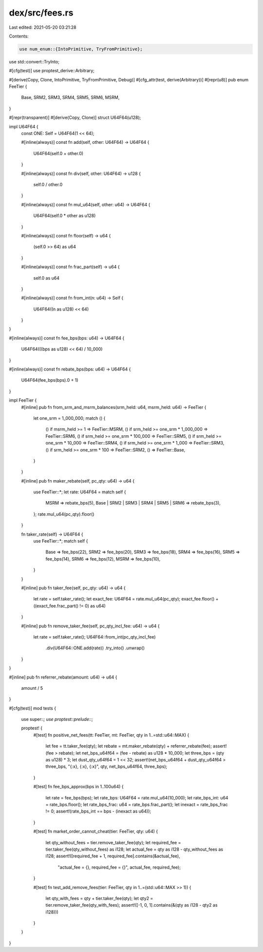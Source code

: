 dex/src/fees.rs
===============

Last edited: 2021-05-20 03:21:28

Contents:

.. code-block:: rs

    use num_enum::{IntoPrimitive, TryFromPrimitive};
use std::convert::TryInto;

#[cfg(test)]
use proptest_derive::Arbitrary;

#[derive(Copy, Clone, IntoPrimitive, TryFromPrimitive, Debug)]
#[cfg_attr(test, derive(Arbitrary))]
#[repr(u8)]
pub enum FeeTier {
    Base,
    SRM2,
    SRM3,
    SRM4,
    SRM5,
    SRM6,
    MSRM,
}

#[repr(transparent)]
#[derive(Copy, Clone)]
struct U64F64(u128);

impl U64F64 {
    const ONE: Self = U64F64(1 << 64);

    #[inline(always)]
    const fn add(self, other: U64F64) -> U64F64 {
        U64F64(self.0 + other.0)
    }

    #[inline(always)]
    const fn div(self, other: U64F64) -> u128 {
        self.0 / other.0
    }

    #[inline(always)]
    const fn mul_u64(self, other: u64) -> U64F64 {
        U64F64(self.0 * other as u128)
    }

    #[inline(always)]
    const fn floor(self) -> u64 {
        (self.0 >> 64) as u64
    }

    #[inline(always)]
    const fn frac_part(self) -> u64 {
        self.0 as u64
    }

    #[inline(always)]
    const fn from_int(n: u64) -> Self {
        U64F64((n as u128) << 64)
    }
}

#[inline(always)]
const fn fee_bps(bps: u64) -> U64F64 {
    U64F64(((bps as u128) << 64) / 10_000)
}

#[inline(always)]
const fn rebate_bps(bps: u64) -> U64F64 {
    U64F64(fee_bps(bps).0 + 1)
}

impl FeeTier {
    #[inline]
    pub fn from_srm_and_msrm_balances(srm_held: u64, msrm_held: u64) -> FeeTier {
        let one_srm = 1_000_000;
        match () {
            () if msrm_held >= 1 => FeeTier::MSRM,
            () if srm_held >= one_srm * 1_000_000 => FeeTier::SRM6,
            () if srm_held >= one_srm * 100_000 => FeeTier::SRM5,
            () if srm_held >= one_srm * 10_000 => FeeTier::SRM4,
            () if srm_held >= one_srm * 1_000 => FeeTier::SRM3,
            () if srm_held >= one_srm * 100 => FeeTier::SRM2,
            () => FeeTier::Base,
        }
    }

    #[inline]
    pub fn maker_rebate(self, pc_qty: u64) -> u64 {
        use FeeTier::*;
        let rate: U64F64 = match self {
            MSRM => rebate_bps(5),
            Base | SRM2 | SRM3 | SRM4 | SRM5 | SRM6 => rebate_bps(3),
        };
        rate.mul_u64(pc_qty).floor()
    }

    fn taker_rate(self) -> U64F64 {
        use FeeTier::*;
        match self {
            Base => fee_bps(22),
            SRM2 => fee_bps(20),
            SRM3 => fee_bps(18),
            SRM4 => fee_bps(16),
            SRM5 => fee_bps(14),
            SRM6 => fee_bps(12),
            MSRM => fee_bps(10),
        }
    }

    #[inline]
    pub fn taker_fee(self, pc_qty: u64) -> u64 {
        let rate = self.taker_rate();
        let exact_fee: U64F64 = rate.mul_u64(pc_qty);
        exact_fee.floor() + ((exact_fee.frac_part() != 0) as u64)
    }

    #[inline]
    pub fn remove_taker_fee(self, pc_qty_incl_fee: u64) -> u64 {
        let rate = self.taker_rate();
        U64F64::from_int(pc_qty_incl_fee)
            .div(U64F64::ONE.add(rate))
            .try_into()
            .unwrap()
    }
}

#[inline]
pub fn referrer_rebate(amount: u64) -> u64 {
    amount / 5
}

#[cfg(test)]
mod tests {
    use super::*;
    use proptest::prelude::*;

    proptest! {
        #[test]
        fn positive_net_fees(tt: FeeTier, mt: FeeTier, qty in 1..=std::u64::MAX) {
            let fee = tt.taker_fee(qty);
            let rebate = mt.maker_rebate(qty) + referrer_rebate(fee);
            assert!(fee > rebate);
            let net_bps_u64f64 = (fee - rebate) as u128 * 10_000;
            let three_bps = (qty as u128) * 3;
            let dust_qty_u64f64 = 1 << 32;
            assert!(net_bps_u64f64 + dust_qty_u64f64 > three_bps, "{:x}, {:x}, {:x}", qty, net_bps_u64f64, three_bps);
        }

        #[test]
        fn fee_bps_approx(bps in 1..100u64) {
            let rate = fee_bps(bps);
            let rate_bps: U64F64 = rate.mul_u64(10_000);
            let rate_bps_int: u64 = rate_bps.floor();
            let rate_bps_frac: u64 = rate_bps.frac_part();
            let inexact = rate_bps_frac != 0;
            assert!(rate_bps_int == bps - (inexact as u64));
        }

        #[test]
        fn market_order_cannot_cheat(tier: FeeTier, qty: u64) {
            let qty_without_fees = tier.remove_taker_fee(qty);
            let required_fee = tier.taker_fee(qty_without_fees) as i128;
            let actual_fee = qty as i128 - qty_without_fees as i128;
            assert!([required_fee + 1, required_fee].contains(&actual_fee),
                    "actual_fee = {}, required_fee = {}",
                    actual_fee, required_fee);
        }

        #[test]
        fn test_add_remove_fees(tier: FeeTier, qty in 1..=(std::u64::MAX >> 1)) {
            let qty_with_fees = qty + tier.taker_fee(qty);
            let qty2 = tier.remove_taker_fee(qty_with_fees);
            assert!([-1, 0, 1].contains(&(qty as i128 - qty2 as i128)))
        }
    }
}


